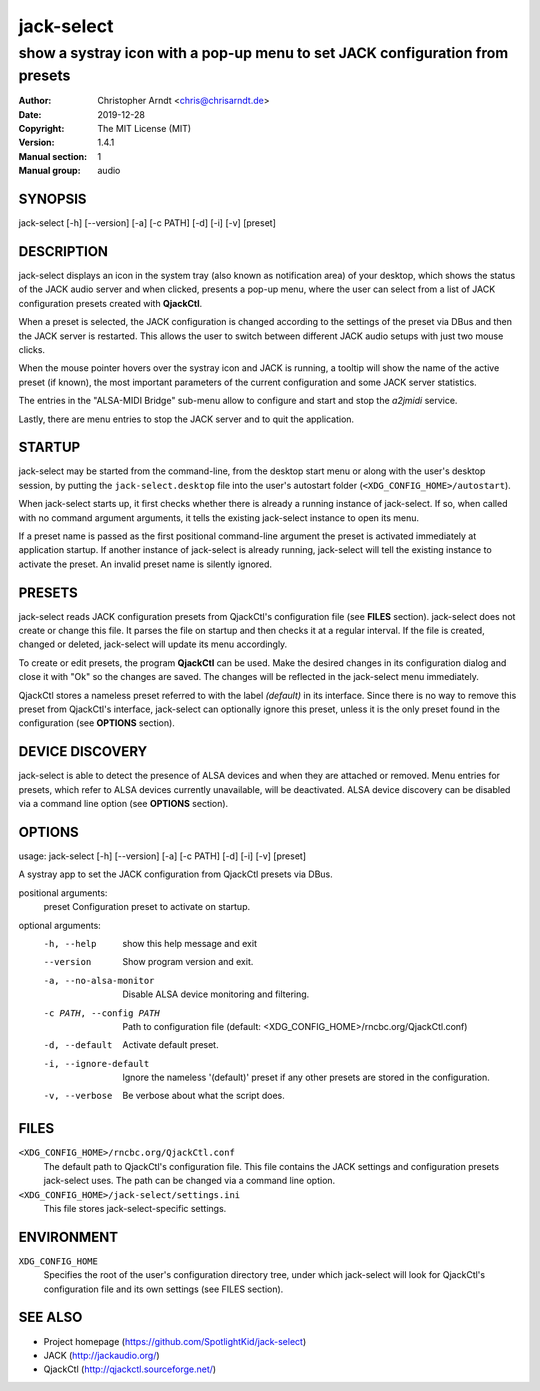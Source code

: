 =============
 jack-select
=============

-----------------------------------------------------------------------------
show a systray icon with a pop-up menu to set JACK configuration from presets
-----------------------------------------------------------------------------

:Author: Christopher Arndt <chris@chrisarndt.de>
:Date: 2019-12-28
:Copyright: The MIT License (MIT)
:Version: 1.4.1
:Manual section: 1
:Manual group: audio


SYNOPSIS
========

jack-select [-h] [--version] [-a] [-c PATH] [-d] [-i] [-v] [preset]


DESCRIPTION
===========

jack-select displays an icon in the system tray (also known as notification
area) of your desktop, which shows the status of the JACK audio server and when
clicked, presents a pop-up menu, where the user can select from a list of JACK
configuration presets created with **QjackCtl**.

When a preset is selected, the JACK configuration is changed according to the
settings of the preset via DBus and then the JACK server is restarted. This
allows the user to switch between different JACK audio setups with just two
mouse clicks.

When the mouse pointer hovers over the systray icon and JACK is running, a
tooltip will show the name of the active preset (if known), the most important
parameters of the current configuration and some JACK server statistics.

The entries in the "ALSA-MIDI Bridge" sub-menu allow to configure and start and
stop the *a2jmidi* service.

Lastly, there are menu entries to stop the JACK server and to quit the
application.


STARTUP
=======

jack-select may be started from the command-line, from the desktop start menu
or along with the user's desktop session, by putting the
``jack-select.desktop`` file into the user's autostart folder
(``<XDG_CONFIG_HOME>/autostart``).

When jack-select starts up, it first checks whether there is already a running
instance of jack-select. If so, when called with no command argument arguments,
it tells the existing jack-select instance to open its menu.

If a preset name is passed as the first positional command-line argument the
preset is activated immediately at application startup. If another instance of
jack-select is already running, jack-select will tell the existing instance to
activate the preset. An invalid preset name is silently ignored.


PRESETS
=======

jack-select reads JACK configuration presets from QjackCtl's configuration file
(see **FILES** section). jack-select does not create or change this file. It
parses the file on startup and then checks it at a regular interval. If the
file is created, changed or deleted, jack-select will update its menu
accordingly.

To create or edit presets, the program **QjackCtl** can be used. Make the
desired changes in its configuration dialog and close it with "Ok" so the
changes are saved. The changes will be reflected in the jack-select menu
immediately.

QjackCtl stores a nameless preset referred to with the label *(default)* in its
interface. Since there is no way to remove this preset from QjackCtl's
interface, jack-select can optionally ignore this preset, unless it is the only
preset found in the configuration (see **OPTIONS** section).


DEVICE DISCOVERY
================

jack-select is able to detect the presence of ALSA devices and when they are
attached or removed. Menu entries for presets, which refer to ALSA devices
currently unavailable, will be deactivated. ALSA device discovery can be
disabled via a command line option (see **OPTIONS** section).


OPTIONS
=======

usage: jack-select [-h] [--version] [-a] [-c PATH] [-d] [-i] [-v] [preset]

A systray app to set the JACK configuration from QjackCtl presets via DBus.

positional arguments:
  preset                Configuration preset to activate on startup.

optional arguments:
  -h, --help            show this help message and exit
  --version             Show program version and exit.
  -a, --no-alsa-monitor
                        Disable ALSA device monitoring and filtering.
  -c PATH, --config PATH
                        Path to configuration file
                        (default: <XDG_CONFIG_HOME>/rncbc.org/QjackCtl.conf)
  -d, --default         Activate default preset.
  -i, --ignore-default  Ignore the nameless '(default)' preset if any other
                        presets are stored in the configuration.
  -v, --verbose         Be verbose about what the script does.


FILES
=====

``<XDG_CONFIG_HOME>/rncbc.org/QjackCtl.conf``
    The default path to QjackCtl's configuration file. This file contains the
    JACK settings and configuration presets jack-select uses. The path can be
    changed via a command line option.
``<XDG_CONFIG_HOME>/jack-select/settings.ini``
    This file stores jack-select-specific settings.


ENVIRONMENT
===========

``XDG_CONFIG_HOME``
    Specifies the root of the user's configuration directory tree, under which
    jack-select will look for QjackCtl's configuration file and its own
    settings (see FILES section).


SEE ALSO
========

* Project homepage (https://github.com/SpotlightKid/jack-select)
* JACK (http://jackaudio.org/)
* QjackCtl (http://qjackctl.sourceforge.net/)
